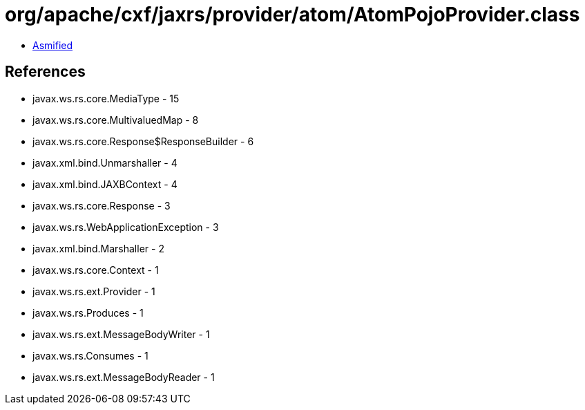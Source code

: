 = org/apache/cxf/jaxrs/provider/atom/AtomPojoProvider.class

 - link:AtomPojoProvider-asmified.java[Asmified]

== References

 - javax.ws.rs.core.MediaType - 15
 - javax.ws.rs.core.MultivaluedMap - 8
 - javax.ws.rs.core.Response$ResponseBuilder - 6
 - javax.xml.bind.Unmarshaller - 4
 - javax.xml.bind.JAXBContext - 4
 - javax.ws.rs.core.Response - 3
 - javax.ws.rs.WebApplicationException - 3
 - javax.xml.bind.Marshaller - 2
 - javax.ws.rs.core.Context - 1
 - javax.ws.rs.ext.Provider - 1
 - javax.ws.rs.Produces - 1
 - javax.ws.rs.ext.MessageBodyWriter - 1
 - javax.ws.rs.Consumes - 1
 - javax.ws.rs.ext.MessageBodyReader - 1
